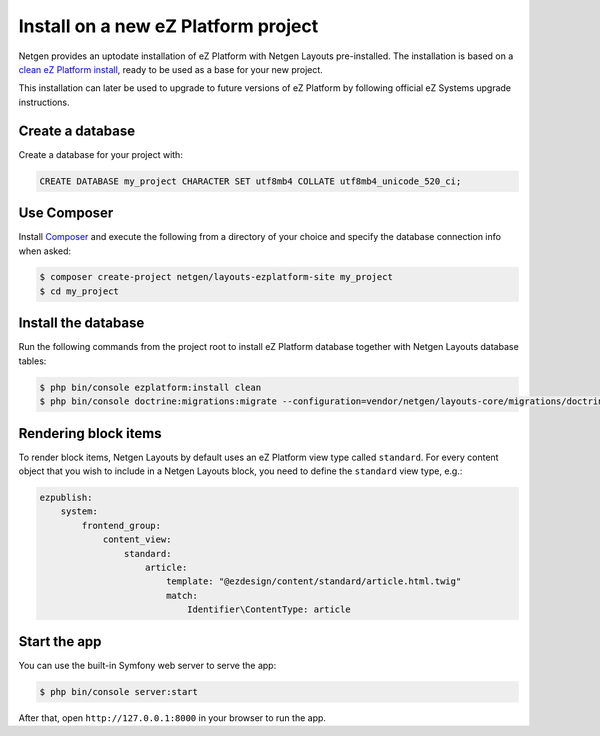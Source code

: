 Install on a new eZ Platform project
====================================

Netgen provides an uptodate installation of eZ Platform with Netgen Layouts
pre-installed. The installation is based on a `clean eZ Platform install`__,
ready to be used as a base for your new project.

This installation can later be used to upgrade to future versions of eZ Platform
by following official eZ Systems upgrade instructions.

Create a database
-----------------

Create a database for your project with:

.. code-block:: mysql

    CREATE DATABASE my_project CHARACTER SET utf8mb4 COLLATE utf8mb4_unicode_520_ci;

Use Composer
------------

Install `Composer`__ and execute the following from a directory of your choice
and specify the database connection info when asked:

.. code-block:: shell

    $ composer create-project netgen/layouts-ezplatform-site my_project
    $ cd my_project

Install the database
--------------------

Run the following commands from the project root to install eZ Platform database
together with Netgen Layouts database tables:

.. code-block:: shell

    $ php bin/console ezplatform:install clean
    $ php bin/console doctrine:migrations:migrate --configuration=vendor/netgen/layouts-core/migrations/doctrine.yml

Rendering block items
---------------------

To render block items, Netgen Layouts by default uses an eZ Platform view type
called ``standard``. For every content object that you wish to include in a
Netgen Layouts block, you need to define the ``standard`` view type, e.g.:

.. code-block:: yaml

    ezpublish:
        system:
            frontend_group:
                content_view:
                    standard:
                        article:
                            template: "@ezdesign/content/standard/article.html.twig"
                            match:
                                Identifier\ContentType: article

Start the app
-------------

You can use the built-in Symfony web server to serve the app:

.. code-block:: shell

    $ php bin/console server:start

After that, open ``http://127.0.0.1:8000`` in your browser to run the app.

.. _`eZ Platform`: https://github.com/ezsystems/ezplatform
.. _`Composer`: https://getcomposer.org/doc/00-intro.md

__ `eZ Platform`_
__ `Composer`_
